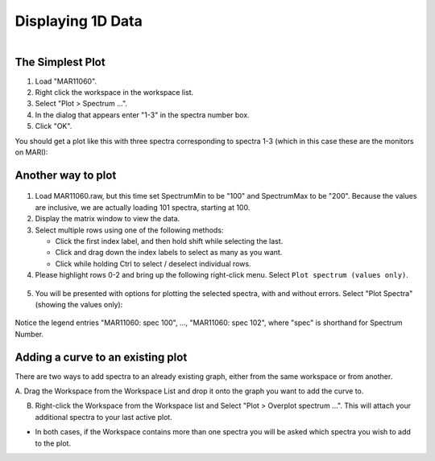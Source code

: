 .. _03_displaying_1D_data:

==================
Displaying 1D Data 
==================

.. figure:: /images/SimpleGraph.png
   :alt: Simple Graph
   :width: 600px
   :align: right

The Simplest Plot
=================

#. Load "MAR11060".
#. Right click the workspace in the workspace list.
#. Select "Plot > Spectrum ...".
#. In the dialog that appears enter "1-3" in the spectra number box.
#. Click "OK".

You should get a plot like this with three spectra corresponding to
spectra 1-3 (which in this case these are the monitors on MARI):


Another way to plot
===================

.. figure:: /images/200px-MAR11060PartialLoad.png
   :alt: 200px-MAR11060PartialLoad.png
   :width: 350px

1. Load MAR11060.raw, but this time set SpectrumMin to be "100" and
   SpectrumMax to be "200". Because the values are inclusive, we are
   actually loading 101 spectra, starting at 100.

2. Display the matrix window to view the data.

3. Select multiple rows using one of the following methods:

   -  Click the first index label, and then hold shift while selecting
      the last.
   -  Click and drag down the index labels to select as many as you
      want.
   -  Click while holding Ctrl to select / deselect individual rows.

4. Please highlight rows 0-2 and bring up the following right-click
   menu. Select ``Plot spectrum (values only)``.

.. figure:: /images/300px-MatrixDisplayRightClickOptions.png
   :align: center
   :alt: Select "Plot spectrum (values only)"


5. You will be presented with options for plotting the selected spectra,
   with and without errors. Select "Plot Spectra" (showing the values
   only):

.. figure:: /images/400px-Spectrum100to102Mar11060.png
   :align: center
   :width: 500px

Notice the legend entries "MAR11060: spec 100", ..., "MAR11060: spec 102",
where "spec" is shorthand for Spectrum Number.

Adding a curve to an existing plot
==================================

There are two ways to add spectra to an already existing graph, either
from the same workspace or from another.

A. Drag the Workspace from the Workspace List and drop it onto the 
graph you want to add the curve to.

B. Right-click the Workspace from the Workspace list and Select "Plot > Overplot spectrum ...". This will attach your additional spectra to your last active plot.

* In both cases, if the Workspace contains more than one spectra you will 
  be asked which spectra you wish to add to the plot.

